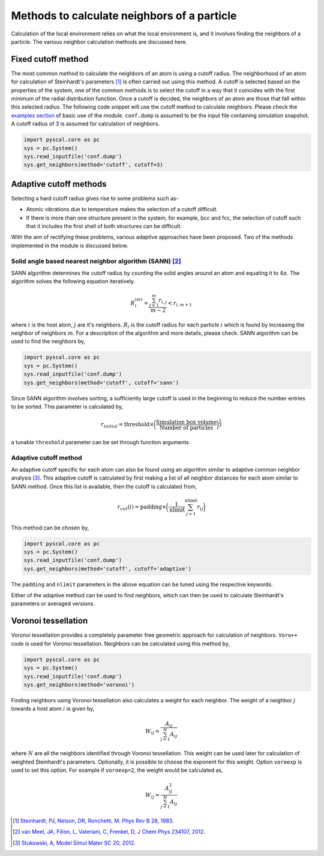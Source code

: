 
Methods to calculate neighbors of a particle
--------------------------------------------

Calculation of the local environment relies on what the local
environment is, and it involves finding the neighbors of a particle. The
various neighbor calculation methods are discussed here.

Fixed cutoff method
~~~~~~~~~~~~~~~~~~~

The most common method to calculate the neighbors of an atom is using a
cutoff radius. The neighborhood of an atom for calculation of
Steinhardt's parameters [1]_ is often carried out using this method. A cutoff
is selected based on the properties of the system, one of the common
methods is to select the cutoff in a way that it coincides with the
first minimum of the radial distribution function. Once a cutoff is
decided, the neighbors of an atom are those that fall within this
selected radius. The following code snippet will use the cutoff method
to calculate neighbors. Please check the `examples section <https://pyscal.readthedocs.io/en/latest/examples.html#basic-examples>`_ of basic use
of the module. ``conf.dump`` is assumed to be the input file containing
simulation snapshot. A cutoff radius of 3 is assumed for calculation of
neighbors.

.. code:: python

    import pyscal.core as pc
    sys = pc.System()
    sys.read_inputfile('conf.dump')
    sys.get_neighbors(method='cutoff', cutoff=3)

Adaptive cutoff methods
~~~~~~~~~~~~~~~~~~~~~~~

Selecting a hard cutoff radius gives rise to some problems such as-

-  Atomic vibrations due to temperature makes the selection of a cutoff
   difficult.  
-  If there is more than one structure present in the system, for
   example, bcc and fcc, the selection of cutoff such that it includes
   the first shell of both structures can be difficult.  

With the aim of rectifying these problems, various adaptive approaches
have been proposed. Two of the methods implemented in the module is
discussed below.

Solid angle based nearest neighbor algorithm (SANN) [2]_
^^^^^^^^^^^^^^^^^^^^^^^^^^^^^^^^^^^^^^^^^^^^^^^^^^^^^^^^

SANN algorithm determines the cutoff radius by counting the solid
angles around an atom and equating it to :math:`4\pi`. The algorithm
solves the following equation iteratively.
 

.. math:: R_i^{(m)} = \frac{\sum_{j=1}^m r_{i,j}}{m-2} < r_{i, m+1}

where :math:`i` is the host atom, :math:`j` are it's neighbors.
:math:`R_i` is the cutoff radius for each particle :math:`i` which is
found by increasing the neighbor of neighbors :math:`m`. For a
description of the algorithm and more details, please check. SANN
algorithm can be used to find the neighbors by,

.. code:: python

    import pyscal.core as pc
    sys = pc.System()
    sys.read_inputfile('conf.dump')
    sys.get_neighbors(method='cutoff', cutoff='sann')

Since SANN algorithm involves sorting, a sufficiently large cutoff is
used in the beginning to reduce the number entries to be sorted. This
parameter is calculated by,
 

  .. math::  r_{initial} = \mathrm{threshold} \times \bigg(\frac{\mathrm{Simulation~box~volume}}{\mathrm{Number~of~particles}}\bigg)^{\frac{1}{3}}

a tunable ``threshold`` parameter can be set through function arguments.

Adaptive cutoff method
^^^^^^^^^^^^^^^^^^^^^^

An adaptive cutoff specific for each atom can also be found using an
algorithm similar to adaptive common neighbor analysis [3]_. This adaptive
cutoff is calculated by first making a list of all neighbor distances
for each atom similar to SANN method. Once this list is available,
then the cutoff is calculated from,
 

  .. math::  r_{cut}(i) = \mathrm{padding}\times \bigg(\frac{1}{\mathrm{nlimit}} \sum_{j=1}^{\mathrm{nlimit}} r_{ij} \bigg)

This method can be chosen by,

.. code:: python

    import pyscal.core as pc
    sys = pc.System()
    sys.read_inputfile('conf.dump')
    sys.get_neighbors(method='cutoff', cutoff='adaptive')

The ``padding`` and ``nlimit`` parameters in the above equation can be
tuned using the respective keywords.

Either of the adaptive method can be used to find neighbors, which can
then be used to calculate Steinhardt's parameters or averaged versions.

Voronoi tessellation
~~~~~~~~~~~~~~~~~~~~

Voronoi tessellation provides a completely parameter free geometric
approach for calculation of neighbors. ``Voro++`` code is used for
Voronoi tessellation. Neighbors can be calculated using this method by,

.. code:: python

    import pyscal.core as pc
    sys = pc.System()
    sys.read_inputfile('conf.dump')
    sys.get_neighbors(method='voronoi')

Finding neighbors using Voronoi tessellation also calculates a weight
for each neighbor. The weight of a neighbor :math:`j` towards a host
atom :math:`i` is given by,
 

  .. math::  W_{ij} = \frac{A_{ij}}{\sum_{j=1}^N A_{ij}}

where :math:`N` are all the neighbors identified through Voronoi
tessellation. This weight can be used later for calculation of
weighted Steinhardt's parameters. Optionally, it is possible to choose
the exponent for this weight. Option ``voroexp`` is used to set this
option. For example if ``voroexp=2``, the weight would be calculated as,

  .. math::  W_{ij} = \frac{A_{ij}^2}{\sum_{j=1}^N A_{ij}}


.. [1] `Steinhardt, PJ, Nelson, DR, Ronchetti, M. Phys Rev B 28, 1983 <https://journals.aps.org/prb/abstract/10.1103/PhysRevB.28.784>`_.  
.. [2] `van Meel, JA, Filion, L, Valeriani, C, Frenkel, D, J Chem Phys 234107, 2012 <https://aip.scitation.org/doi/full/10.1063/1.4729313>`_.  
.. [3] `Stukowski, A, Model Simul Mater SC 20, 2012 <https://iopscience.iop.org/article/10.1088/0965-0393/20/4/045021/meta>`_.    
